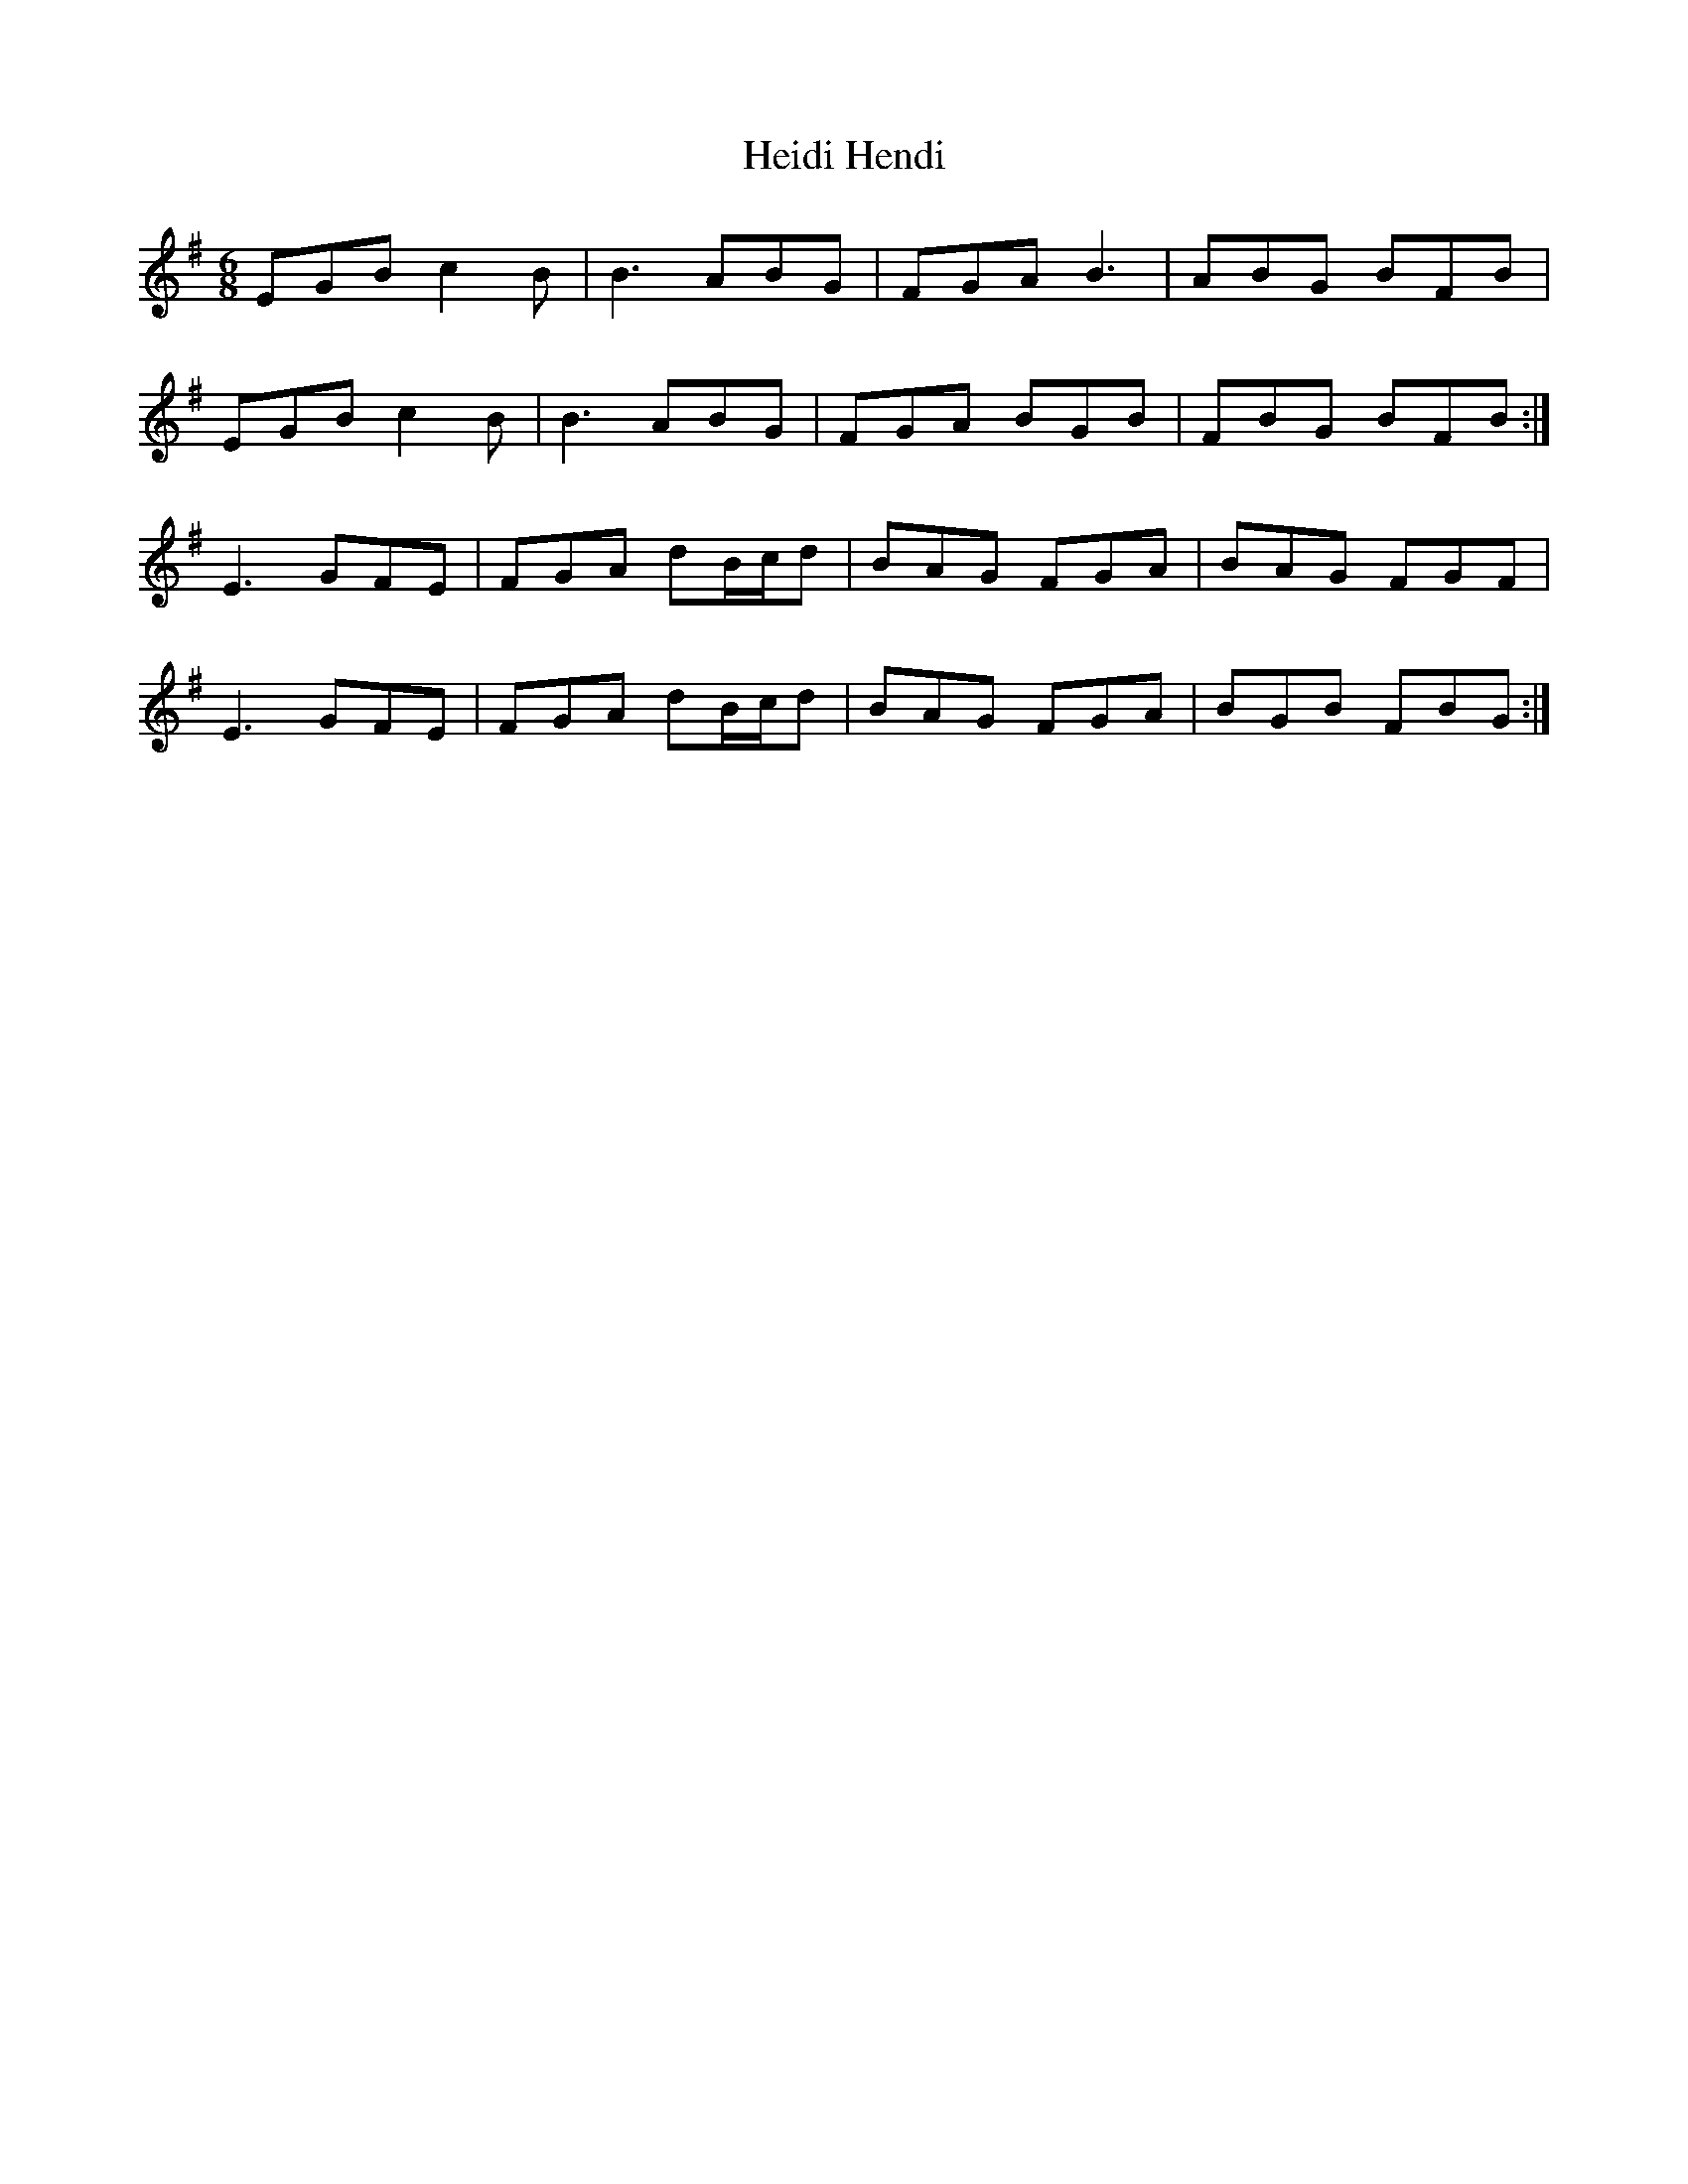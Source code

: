 X: 17107
T: Heidi Hendi
R: jig
M: 6/8
K: Eminor
EGB c2 B|B3 ABG|FGA B3|ABG BFB|
EGB c2 B|B3 ABG|FGA BGB|FBG BFB:|
E3 GFE|FGA dB/c/d|BAG FGA|BAG FGF|
E3 GFE|FGA dB/c/d|BAG FGA|BGB FBG:|

